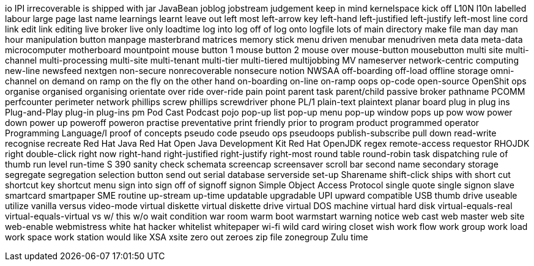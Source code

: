 io
IPI
irrecoverable
is shipped with
jar
JavaBean
joblog
jobstream
judgement
keep in mind
kernelspace
kick off
L10N
l10n
labelled
labour
large page
last name
learnings
learnt
leave out
left most
left-arrow key
left-hand
left-justified
left-justify
left-most
line cord
link edit
link editing
live broker
live only
loadtime
log into
log off of
log onto
logfile
lots of
main directory
make file
man day
man hour
manipulation button
manpage
masterbrand
matrices
memory stick
menu driven
menubar
menudriven
meta data
meta-data
microcomputer
motherboard
mountpoint
mouse button 1
mouse button 2
mouse over
mouse-button
mousebutton
multi site
multi-channel
multi-processing
multi-site
multi-tenant
multi-tier
multi-tiered
multijobbing
MV
nameserver
network-centric computing
new-line
newsfeed
nextgen
non-secure
nonrecoverable
nonsecure
notion
NWSAA
off-boarding
off-load
offline storage
omni-channel
on demand
on ramp
on the fly
on the other hand
on-boarding
on-line
on-ramp
oops
op-code
open-source
OpenShit
ops
organise
organised
organising
orientate
over ride
over-ride
pain point
parent task
parent/child
passive broker
pathname
PCOMM
perfcounter
perimeter network
phillips screw
phillips screwdriver
phone
PL/1
plain-text
plaintext
planar board
plug in
plug ins
Plug-and-Play
plug-in
plug-ins
pm
Pod Cast
Podcast
pojo
pop-up list
pop-up menu
pop-up window
pops up
pow wow
power down
power up
poweroff
poweron
practise
preventative
print friendly
prior to
program product
programmed operator
Programming Language/I
proof of concepts
pseudo code
pseudo ops
pseudoops
publish-subscribe
pull down
read-write
recognise
recreate
Red Hat Java
Red Hat Open Java Development Kit
Red Hat OpenJDK
regex
remote-access
requestor
RHOJDK
right double-click
right now
right-hand
right-justified
right-justify
right-most
round table
round-robin task dispatching
rule of thumb
run level
run-time
S 390
sanity check
schemata
screencap
screensaver
scroll bar
second name
secondary storage
segregate
segregation
selection button
send out
serial database
serverside
set-up
Sharename
shift-click
ships with
short cut
shortcut key
shortcut menu
sign into
sign off of
signoff
signon
Simple Object Access Protocol
single quote
single signon
slave
smartcard
smartpaper
SME routine
up-stream
up-time
updatable
upgradable
UPI
upward compatible
USB thumb drive
useable
utilize
vanilla
versus
video-mode
virtual diskette
virtual diskette drive
virtual DOS machine
virtual hard disk
virtual-equals-real
virtual-equals-virtual
vs
w/ this
w/o
wait condition
war room
warm boot
warmstart
warning notice
web cast
web master
web site
web-enable
webmistress
white hat hacker
whitelist
whitepaper
wi-fi
wild card
wiring closet
wish
work flow
work group
work load
work space
work station
would like
XSA
xsite
zero out
zeroes
zip file
zonegroup
Zulu time
